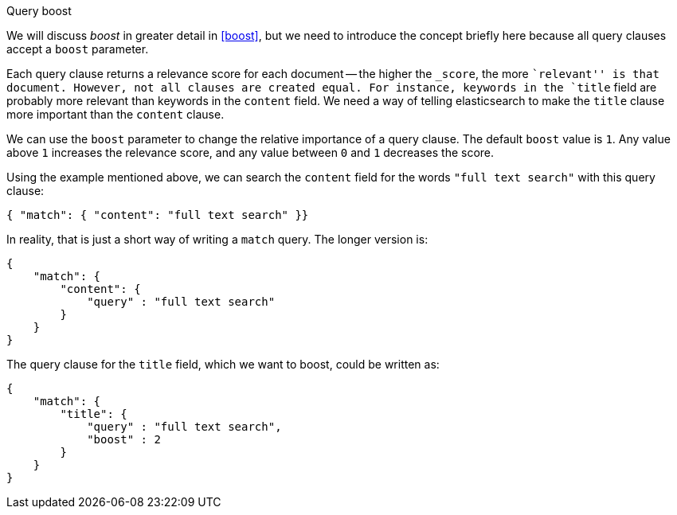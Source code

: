 .Query boost
****
We will discuss _boost_ in greater detail in <<boost>>, but we need to
introduce the concept briefly here because all query clauses accept a
`boost` parameter.

Each query clause returns a relevance score for each document -- the
higher the `_score`, the more ``relevant'' is that document.  However, not
all clauses are created equal.  For instance, keywords in the `title`
field are probably more relevant than keywords in the `content` field.
We need a way of telling elasticsearch to make the `title` clause
more important than the `content` clause.

We can use the `boost` parameter to change the relative importance of a
query clause. The default `boost` value is `1`. Any value above `1`
increases the relevance score, and any value between `0` and  `1` decreases the
score.

Using the example mentioned above, we can search the `content` field
for the words `"full text search"` with this query clause:

    { "match": { "content": "full text search" }}

In reality, that is just a short way of writing a `match` query. The
longer version is:

    {
        "match": {
            "content": {
                "query" : "full text search"
            }
        }
    }

The query clause for the `title` field, which we want to boost, could be
written as:

    {
        "match": {
            "title": {
                "query" : "full text search",
                "boost" : 2
            }
        }
    }

****
